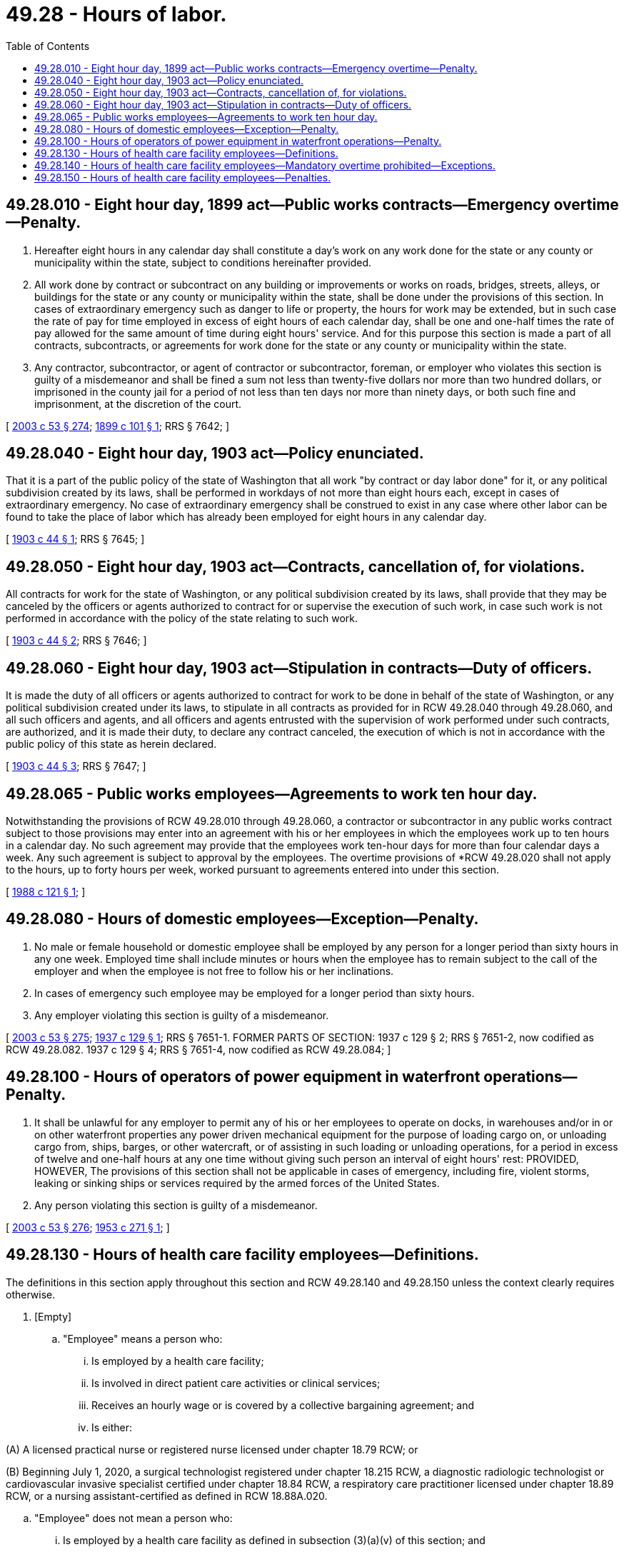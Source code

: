 = 49.28 - Hours of labor.
:toc:

== 49.28.010 - Eight hour day, 1899 act—Public works contracts—Emergency overtime—Penalty.
. Hereafter eight hours in any calendar day shall constitute a day's work on any work done for the state or any county or municipality within the state, subject to conditions hereinafter provided.

. All work done by contract or subcontract on any building or improvements or works on roads, bridges, streets, alleys, or buildings for the state or any county or municipality within the state, shall be done under the provisions of this section. In cases of extraordinary emergency such as danger to life or property, the hours for work may be extended, but in such case the rate of pay for time employed in excess of eight hours of each calendar day, shall be one and one-half times the rate of pay allowed for the same amount of time during eight hours' service. And for this purpose this section is made a part of all contracts, subcontracts, or agreements for work done for the state or any county or municipality within the state.

. Any contractor, subcontractor, or agent of contractor or subcontractor, foreman, or employer who violates this section is guilty of a misdemeanor and shall be fined a sum not less than twenty-five dollars nor more than two hundred dollars, or imprisoned in the county jail for a period of not less than ten days nor more than ninety days, or both such fine and imprisonment, at the discretion of the court.

[ http://lawfilesext.leg.wa.gov/biennium/2003-04/Pdf/Bills/Session%20Laws/Senate/5758.SL.pdf?cite=2003%20c%2053%20§%20274[2003 c 53 § 274]; http://leg.wa.gov/CodeReviser/documents/sessionlaw/1899c101.pdf?cite=1899%20c%20101%20§%201[1899 c 101 § 1]; RRS § 7642; ]

== 49.28.040 - Eight hour day, 1903 act—Policy enunciated.
That it is a part of the public policy of the state of Washington that all work "by contract or day labor done" for it, or any political subdivision created by its laws, shall be performed in workdays of not more than eight hours each, except in cases of extraordinary emergency. No case of extraordinary emergency shall be construed to exist in any case where other labor can be found to take the place of labor which has already been employed for eight hours in any calendar day.

[ http://leg.wa.gov/CodeReviser/documents/sessionlaw/1903c44.pdf?cite=1903%20c%2044%20§%201[1903 c 44 § 1]; RRS § 7645; ]

== 49.28.050 - Eight hour day, 1903 act—Contracts, cancellation of, for violations.
All contracts for work for the state of Washington, or any political subdivision created by its laws, shall provide that they may be canceled by the officers or agents authorized to contract for or supervise the execution of such work, in case such work is not performed in accordance with the policy of the state relating to such work.

[ http://leg.wa.gov/CodeReviser/documents/sessionlaw/1903c44.pdf?cite=1903%20c%2044%20§%202[1903 c 44 § 2]; RRS § 7646; ]

== 49.28.060 - Eight hour day, 1903 act—Stipulation in contracts—Duty of officers.
It is made the duty of all officers or agents authorized to contract for work to be done in behalf of the state of Washington, or any political subdivision created under its laws, to stipulate in all contracts as provided for in RCW 49.28.040 through 49.28.060, and all such officers and agents, and all officers and agents entrusted with the supervision of work performed under such contracts, are authorized, and it is made their duty, to declare any contract canceled, the execution of which is not in accordance with the public policy of this state as herein declared.

[ http://leg.wa.gov/CodeReviser/documents/sessionlaw/1903c44.pdf?cite=1903%20c%2044%20§%203[1903 c 44 § 3]; RRS § 7647; ]

== 49.28.065 - Public works employees—Agreements to work ten hour day.
Notwithstanding the provisions of RCW 49.28.010 through 49.28.060, a contractor or subcontractor in any public works contract subject to those provisions may enter into an agreement with his or her employees in which the employees work up to ten hours in a calendar day. No such agreement may provide that the employees work ten-hour days for more than four calendar days a week. Any such agreement is subject to approval by the employees. The overtime provisions of *RCW 49.28.020 shall not apply to the hours, up to forty hours per week, worked pursuant to agreements entered into under this section.

[ http://leg.wa.gov/CodeReviser/documents/sessionlaw/1988c121.pdf?cite=1988%20c%20121%20§%201[1988 c 121 § 1]; ]

== 49.28.080 - Hours of domestic employees—Exception—Penalty.
. No male or female household or domestic employee shall be employed by any person for a longer period than sixty hours in any one week. Employed time shall include minutes or hours when the employee has to remain subject to the call of the employer and when the employee is not free to follow his or her inclinations.

. In cases of emergency such employee may be employed for a longer period than sixty hours.

. Any employer violating this section is guilty of a misdemeanor.

[ http://lawfilesext.leg.wa.gov/biennium/2003-04/Pdf/Bills/Session%20Laws/Senate/5758.SL.pdf?cite=2003%20c%2053%20§%20275[2003 c 53 § 275]; http://leg.wa.gov/CodeReviser/documents/sessionlaw/1937c129.pdf?cite=1937%20c%20129%20§%201[1937 c 129 § 1]; RRS § 7651-1. FORMER PARTS OF SECTION:   1937 c 129 § 2; RRS § 7651-2, now codified as RCW  49.28.082.   1937 c 129 § 4; RRS § 7651-4, now codified as RCW  49.28.084; ]

== 49.28.100 - Hours of operators of power equipment in waterfront operations—Penalty.
. It shall be unlawful for any employer to permit any of his or her employees to operate on docks, in warehouses and/or in or on other waterfront properties any power driven mechanical equipment for the purpose of loading cargo on, or unloading cargo from, ships, barges, or other watercraft, or of assisting in such loading or unloading operations, for a period in excess of twelve and one-half hours at any one time without giving such person an interval of eight hours' rest: PROVIDED, HOWEVER, The provisions of this section shall not be applicable in cases of emergency, including fire, violent storms, leaking or sinking ships or services required by the armed forces of the United States.

. Any person violating this section is guilty of a misdemeanor.

[ http://lawfilesext.leg.wa.gov/biennium/2003-04/Pdf/Bills/Session%20Laws/Senate/5758.SL.pdf?cite=2003%20c%2053%20§%20276[2003 c 53 § 276]; http://leg.wa.gov/CodeReviser/documents/sessionlaw/1953c271.pdf?cite=1953%20c%20271%20§%201[1953 c 271 § 1]; ]

== 49.28.130 - Hours of health care facility employees—Definitions.
The definitions in this section apply throughout this section and RCW 49.28.140 and 49.28.150 unless the context clearly requires otherwise.

. [Empty]
.. "Employee" means a person who:

... Is employed by a health care facility;

... Is involved in direct patient care activities or clinical services;

... Receives an hourly wage or is covered by a collective bargaining agreement; and

... Is either:

(A) A licensed practical nurse or registered nurse licensed under chapter 18.79 RCW; or

(B) Beginning July 1, 2020, a surgical technologist registered under chapter 18.215 RCW, a diagnostic radiologic technologist or cardiovascular invasive specialist certified under chapter 18.84 RCW, a respiratory care practitioner licensed under chapter 18.89 RCW, or a nursing assistant-certified as defined in RCW 18.88A.020.

.. "Employee" does not mean a person who:

... Is employed by a health care facility as defined in subsection (3)(a)(v) of this section; and

... Is a surgical technologist registered under chapter 18.215 RCW, a diagnostic radiologic technologist or cardiovascular invasive specialist certified under chapter 18.84 RCW, a respiratory care practitioner licensed under chapter 18.89 RCW, or a certified nursing assistant as defined in RCW 18.88A.020.

. "Employer" means an individual, partnership, association, corporation, the state, a political subdivision of the state, or person or group of persons, acting directly or indirectly in the interest of a health care facility.

. [Empty]
.. "Health care facility" means the following facilities, or any part of the facility, including such facilities if owned and operated by a political subdivision or instrumentality of the state, that operate on a twenty-four hours per day, seven days per week basis:

... Hospices licensed under chapter 70.127 RCW;

... Hospitals licensed under chapter 70.41 RCW, except that until July 1, 2021, the provisions of section 3, chapter 296, Laws of 2019 do not apply to:

(A) Hospitals certified as critical access hospitals under 42 U.S.C. Sec. 1395i-4;

(B) Hospitals with fewer than twenty-five acute care beds in operation; and

(C) Hospitals certified by the centers for medicare and medicaid services as sole community hospitals as of January 1, 2013, that: Have had less than one hundred fifty acute care licensed beds in fiscal year 2011; have a level III adult trauma service designation from the department of health as of January 1, 2014; and are owned and operated by the state or a political subdivision;

... Rural health care facilities as defined in RCW 70.175.020;

... Psychiatric hospitals licensed under chapter 71.12 RCW; or

.. Facilities owned and operated by the department of corrections or by a governing unit as defined in RCW 70.48.020 in a correctional institution as defined in RCW 9.94.049 that provide health care services.

.. If a nursing home regulated under chapter 18.51 RCW or a home health agency regulated under chapter 70.127 RCW is operating under the license of a health care facility, the nursing home or home health agency is considered part of the health care facility for the purposes of this subsection.

. "Overtime" means the hours worked in excess of an agreed upon, predetermined, regularly scheduled shift within a twenty-four hour period not to exceed twelve hours in a twenty-four hour period or eighty hours in a consecutive fourteen-day period.

. "On-call time" means time spent by an employee who is not working on the premises of the place of employment but who is compensated for availability or who, as a condition of employment, has agreed to be available to return to the premises of the place of employment on short notice if the need arises.

. "Reasonable efforts" means that the employer, to the extent reasonably possible, does all of the following but is unable to obtain staffing coverage:

.. Seeks individuals to volunteer to work extra time from all available qualified staff who are working;

.. Contacts qualified employees who have made themselves available to work extra time;

.. Seeks the use of per diem staff; and

.. Seeks personnel from a contracted temporary agency when such staffing is permitted by law or an applicable collective bargaining agreement, and when the employer regularly uses a contracted temporary agency.

. "Unforeseeable emergent circumstance" means (a) any unforeseen declared national, state, or municipal emergency; (b) when a health care facility disaster plan is activated; or (c) any unforeseen disaster or other catastrophic event which substantially affects or increases the need for health care services.

[ http://lawfilesext.leg.wa.gov/biennium/2019-20/Pdf/Bills/Session%20Laws/House/1155-S.SL.pdf?cite=2019%20c%20296%20§%202[2019 c 296 § 2]; http://lawfilesext.leg.wa.gov/biennium/2011-12/Pdf/Bills/Session%20Laws/House/1290.SL.pdf?cite=2011%20c%20251%20§%201[2011 c 251 § 1]; http://lawfilesext.leg.wa.gov/biennium/2001-02/Pdf/Bills/Session%20Laws/Senate/6675.SL.pdf?cite=2002%20c%20112%20§%202[2002 c 112 § 2]; ]

== 49.28.140 - Hours of health care facility employees—Mandatory overtime prohibited—Exceptions.
. No employee of a health care facility may be required to work overtime. Attempts to compel or force employees to work overtime are contrary to public policy, and any such requirement contained in a contract, agreement, or understanding is void.

. The acceptance by any employee of overtime is strictly voluntary, and the refusal of an employee to accept such overtime work is not grounds for discrimination, dismissal, discharge, or any other penalty, threat of reports for discipline, or employment decision adverse to the employee.

. This section does not apply to overtime work that occurs:

.. Because of any unforeseeable emergent circumstance;

.. Because of prescheduled on-call time, subject to the following:

... Mandatory prescheduled on-call time may not be used in lieu of scheduling employees to work regularly scheduled shifts when a staffing plan indicates the need for a scheduled shift; and

... Mandatory prescheduled on-call time may not be used to address regular changes in patient census or acuity or expected increases in the number of employees not reporting for predetermined scheduled shifts;

.. When the employer documents that the employer has used reasonable efforts to obtain staffing. An employer has not used reasonable efforts if overtime work is used to fill vacancies resulting from chronic staff shortages; or

.. When an employee is required to work overtime to complete a patient care procedure already in progress where the absence of the employee could have an adverse effect on the patient.

. An employee accepting overtime who works more than twelve consecutive hours shall be provided the option to have at least eight consecutive hours of uninterrupted time off from work following the time worked.

[ http://lawfilesext.leg.wa.gov/biennium/2019-20/Pdf/Bills/Session%20Laws/House/1155-S.SL.pdf?cite=2019%20c%20296%20§%203[2019 c 296 § 3]; http://lawfilesext.leg.wa.gov/biennium/2001-02/Pdf/Bills/Session%20Laws/Senate/6675.SL.pdf?cite=2002%20c%20112%20§%203[2002 c 112 § 3]; ]

== 49.28.150 - Hours of health care facility employees—Penalties.
The department of labor and industries shall investigate complaints of violations of RCW 49.28.140. A violation of RCW 49.28.140 is a class 1 civil infraction in accordance with chapter 7.80 RCW, except that the maximum penalty is one thousand dollars for each infraction up to three infractions. If there are four or more violations of RCW 49.28.140 for a health care facility, the employer is subject to a fine of two thousand five hundred dollars for the fourth violation, and five thousand dollars for each subsequent violation. The department of labor and industries is authorized to issue and enforce civil infractions according to chapter 7.80 RCW.

[ http://lawfilesext.leg.wa.gov/biennium/2001-02/Pdf/Bills/Session%20Laws/Senate/6675.SL.pdf?cite=2002%20c%20112%20§%204[2002 c 112 § 4]; ]

